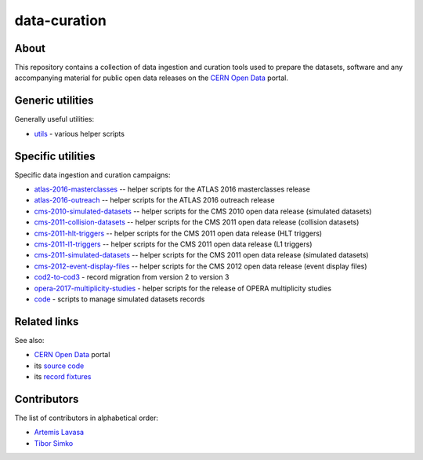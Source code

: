 ===============
 data-curation
===============

.. image:: https://img.shields.io/travis/cernopendata/data-curation.svg
   :target: https://travis-ci.org/cernopendata/data-curation

.. image:: https://badges.gitter.im/Join%20Chat.svg
   :target: https://gitter.im/cernopendata/opendata.cern.ch?utm_source=badge&utm_medium=badge&utm_campaign=pr-badge

.. image:: https://img.shields.io/badge/licence-GPL_2-green.svg?style=flat
   :target: https://raw.githubusercontent.com/cernopendata/data-curation/master/LICENSE

About
-----

This repository contains a collection of data ingestion and curation tools used
to prepare the datasets, software and any accompanying material for public open
data releases on the `CERN Open Data <http://opendata.cern.ch/>`_ portal.

Generic utilities
-----------------

Generally useful utilities:

- `utils <utils>`_ - various helper scripts

Specific utilities
------------------

Specific data ingestion and curation campaigns:

- `atlas-2016-masterclasses <atlas-2016-masterclasses>`_ -- helper scripts for the ATLAS 2016 masterclasses release
- `atlas-2016-outreach <atlas-2016-outreach>`_ -- helper scripts for the ATLAS 2016 outreach release
- `cms-2010-simulated-datasets <cms-2011-collision-datasets>`_ -- helper scripts for the CMS 2010 open data release (simulated datasets)
- `cms-2011-collision-datasets <cms-2011-collision-datasets>`_ -- helper scripts for the CMS 2011 open data release (collision datasets)
- `cms-2011-hlt-triggers <cms-2011-hlt-triggers>`_ -- helper scripts for the CMS 2011 open data release (HLT triggers)
- `cms-2011-l1-triggers <cms-2011-l1-triggers>`_ -- helper scripts for the CMS 2011 open data release (L1 triggers)
- `cms-2011-simulated-datasets <cms-2011-simulated-datasets>`_ -- helper scripts for the CMS 2011 open data release (simulated datasets)
- `cms-2012-event-display-files <cms-2012-event-display-files>`_ -- helper scripts for the CMS 2012 open data release (event display files)
- `cod2-to-cod3 <cod2-to-cod3>`_ - record migration from version 2 to version 3
- `opera-2017-multiplicity-studies <opera-2017-multiplicity-studies>`_ - helper scripts for the release of OPERA multiplicity studies
- `code <code>`_ - scripts to manage simulated datasets records

Related links
-------------

See also:

- `CERN Open Data <http://opendata.cern.ch>`_ portal
- its `source code <https://github.com/cernopendata/opendata.cern.ch>`_
- its `record fixtures <https://github.com/cernopendata/opendata.cern.ch/tree/master/cernopendata/modules/fixtures/data/records>`_

Contributors
------------

The list of contributors in alphabetical order:

- `Artemis Lavasa <https://orcid.org/0000-0001-5633-2459>`_
- `Tibor Simko <https://orcid.org/0000-0001-7202-5803>`_

